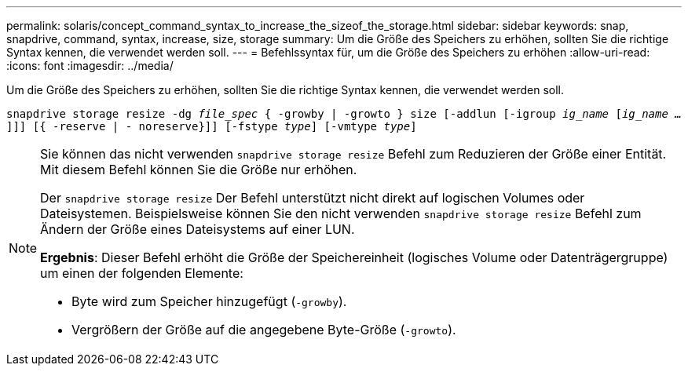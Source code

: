 ---
permalink: solaris/concept_command_syntax_to_increase_the_sizeof_the_storage.html 
sidebar: sidebar 
keywords: snap, snapdrive, command, syntax, increase, size, storage 
summary: Um die Größe des Speichers zu erhöhen, sollten Sie die richtige Syntax kennen, die verwendet werden soll. 
---
= Befehlssyntax für, um die Größe des Speichers zu erhöhen
:allow-uri-read: 
:icons: font
:imagesdir: ../media/


[role="lead"]
Um die Größe des Speichers zu erhöhen, sollten Sie die richtige Syntax kennen, die verwendet werden soll.

`snapdrive storage resize -dg _file_spec_ { -growby | -growto } size [-addlun [-igroup _ig_name_ [_ig_name ..._]]] [{ -reserve | - noreserve}]] [-fstype _type_] [-vmtype _type_]`

[NOTE]
====
Sie können das nicht verwenden `snapdrive storage resize` Befehl zum Reduzieren der Größe einer Entität. Mit diesem Befehl können Sie die Größe nur erhöhen.

Der `snapdrive storage resize` Der Befehl unterstützt nicht direkt auf logischen Volumes oder Dateisystemen. Beispielsweise können Sie den nicht verwenden `snapdrive storage resize` Befehl zum Ändern der Größe eines Dateisystems auf einer LUN.

*Ergebnis*: Dieser Befehl erhöht die Größe der Speichereinheit (logisches Volume oder Datenträgergruppe) um einen der folgenden Elemente:

* Byte wird zum Speicher hinzugefügt (`-growby`).
* Vergrößern der Größe auf die angegebene Byte-Größe (`-growto`).


====